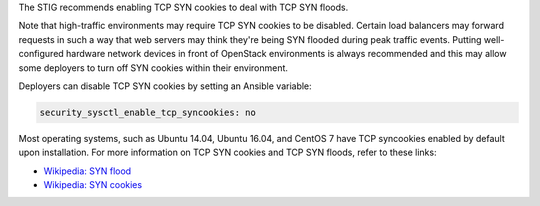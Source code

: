 The STIG recommends enabling TCP SYN cookies to deal with TCP SYN floods.

Note that high-traffic environments may require TCP SYN cookies to be disabled.
Certain load balancers may forward requests in such a way that web servers may
think they're being SYN flooded during peak traffic events. Putting well-
configured hardware network devices in front of OpenStack environments is
always recommended and this may allow some deployers to turn off SYN cookies
within their environment.

Deployers can disable TCP SYN cookies by setting an Ansible variable:

.. code-block:: yaml

    security_sysctl_enable_tcp_syncookies: no

Most operating systems, such as Ubuntu 14.04, Ubuntu 16.04, and CentOS 7 have
TCP syncookies enabled by default upon installation.  For more information on
TCP SYN cookies and TCP SYN floods, refer to these links:

* `Wikipedia: SYN flood <https://en.wikipedia.org/wiki/SYN_flood>`_
* `Wikipedia: SYN cookies <https://en.wikipedia.org/wiki/SYN_cookies>`_
